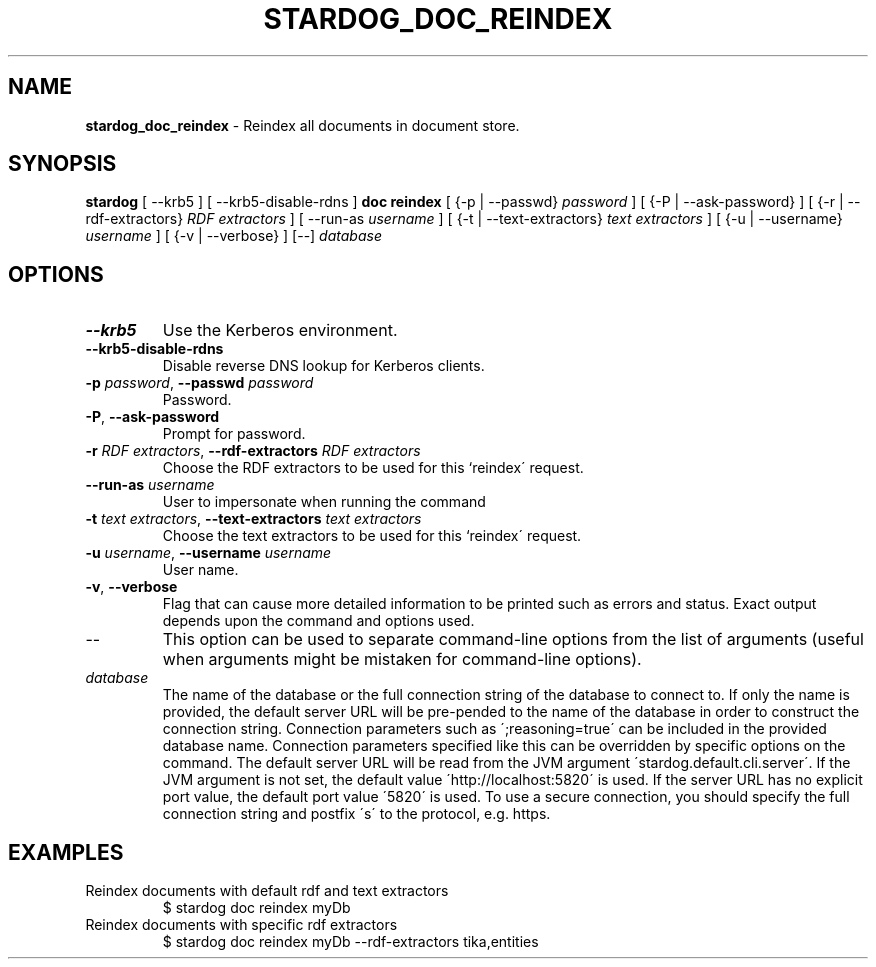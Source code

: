 .\" generated with Ronn/v0.7.3
.\" http://github.com/rtomayko/ronn/tree/0.7.3
.
.TH "STARDOG_DOC_REINDEX" "1" "June 2021" "Stardog Union" "stardog"
.
.SH "NAME"
\fBstardog_doc_reindex\fR \- Reindex all documents in document store\.
.
.SH "SYNOPSIS"
\fBstardog\fR [ \-\-krb5 ] [ \-\-krb5\-disable\-rdns ] \fBdoc\fR \fBreindex\fR [ {\-p | \-\-passwd} \fIpassword\fR ] [ {\-P | \-\-ask\-password} ] [ {\-r | \-\-rdf\-extractors} \fIRDF extractors\fR ] [ \-\-run\-as \fIusername\fR ] [ {\-t | \-\-text\-extractors} \fItext extractors\fR ] [ {\-u | \-\-username} \fIusername\fR ] [ {\-v | \-\-verbose} ] [\-\-] \fIdatabase\fR
.
.SH "OPTIONS"
.
.TP
\fB\-\-krb5\fR
Use the Kerberos environment\.
.
.TP
\fB\-\-krb5\-disable\-rdns\fR
Disable reverse DNS lookup for Kerberos clients\.
.
.TP
\fB\-p\fR \fIpassword\fR, \fB\-\-passwd\fR \fIpassword\fR
Password\.
.
.TP
\fB\-P\fR, \fB\-\-ask\-password\fR
Prompt for password\.
.
.TP
\fB\-r\fR \fIRDF extractors\fR, \fB\-\-rdf\-extractors\fR \fIRDF extractors\fR
Choose the RDF extractors to be used for this `reindex\' request\.
.
.TP
\fB\-\-run\-as\fR \fIusername\fR
User to impersonate when running the command
.
.TP
\fB\-t\fR \fItext extractors\fR, \fB\-\-text\-extractors\fR \fItext extractors\fR
Choose the text extractors to be used for this `reindex\' request\.
.
.TP
\fB\-u\fR \fIusername\fR, \fB\-\-username\fR \fIusername\fR
User name\.
.
.TP
\fB\-v\fR, \fB\-\-verbose\fR
Flag that can cause more detailed information to be printed such as errors and status\. Exact output depends upon the command and options used\.
.
.TP
\-\-
This option can be used to separate command\-line options from the list of arguments (useful when arguments might be mistaken for command\-line options)\.
.
.TP
\fIdatabase\fR
The name of the database or the full connection string of the database to connect to\. If only the name is provided, the default server URL will be pre\-pended to the name of the database in order to construct the connection string\. Connection parameters such as \';reasoning=true\' can be included in the provided database name\. Connection parameters specified like this can be overridden by specific options on the command\. The default server URL will be read from the JVM argument \'stardog\.default\.cli\.server\'\. If the JVM argument is not set, the default value \'http://localhost:5820\' is used\. If the server URL has no explicit port value, the default port value \'5820\' is used\. To use a secure connection, you should specify the full connection string and postfix \'s\' to the protocol, e\.g\. https\.
.
.SH "EXAMPLES"
.
.TP
Reindex documents with default rdf and text extractors
$ stardog doc reindex myDb
.
.TP
Reindex documents with specific rdf extractors
$ stardog doc reindex myDb \-\-rdf\-extractors tika,entities

